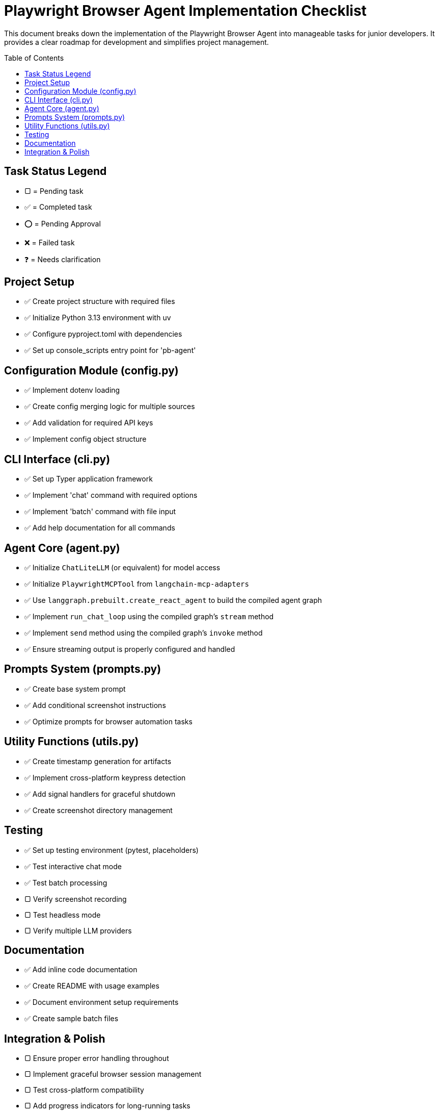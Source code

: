 = Playwright Browser Agent Implementation Checklist
:toc:
:toc-placement!:

This document breaks down the implementation of the Playwright Browser Agent into manageable tasks for junior developers. It provides a clear roadmap for development and simplifies project management.

toc::[]

== Task Status Legend

* [square]#▢# = Pending task
* ✅ = Completed task
* ⭕ = Pending Approval
* ❌ = Failed task
* ❓ = Needs clarification

== Project Setup

* ✅ Create project structure with required files
* ✅ Initialize Python 3.13 environment with uv
* ✅ Configure pyproject.toml with dependencies
* ✅ Set up console_scripts entry point for 'pb-agent'

== Configuration Module (config.py)

* ✅ Implement dotenv loading
* ✅ Create config merging logic for multiple sources
* ✅ Add validation for required API keys
* ✅ Implement config object structure

== CLI Interface (cli.py)

* ✅ Set up Typer application framework
* ✅ Implement 'chat' command with required options
* ✅ Implement 'batch' command with file input
* ✅ Add help documentation for all commands

== Agent Core (agent.py)

* ✅ Initialize `ChatLiteLLM` (or equivalent) for model access
* ✅ Initialize `PlaywrightMCPTool` from `langchain-mcp-adapters`
* ✅ Use `langgraph.prebuilt.create_react_agent` to build the compiled agent graph
* ✅ Implement `run_chat_loop` using the compiled graph's `stream` method
* ✅ Implement `send` method using the compiled graph's `invoke` method
* ✅ Ensure streaming output is properly configured and handled

== Prompts System (prompts.py)

* ✅ Create base system prompt
* ✅ Add conditional screenshot instructions
* ✅ Optimize prompts for browser automation tasks

== Utility Functions (utils.py)

* ✅ Create timestamp generation for artifacts
* ✅ Implement cross-platform keypress detection
* ✅ Add signal handlers for graceful shutdown
* ✅ Create screenshot directory management

== Testing

* ✅ Set up testing environment (pytest, placeholders)
* [square]#✅# Test interactive chat mode
* [square]#✅# Test batch processing
* [square]#▢# Verify screenshot recording
* [square]#▢# Test headless mode
* [square]#▢# Verify multiple LLM providers

== Documentation

* ✅ Add inline code documentation
* ✅ Create README with usage examples
* ✅ Document environment setup requirements
* ✅ Create sample batch files

== Integration & Polish

* [square]#▢# Ensure proper error handling throughout
* [square]#▢# Implement graceful browser session management
* [square]#▢# Test cross-platform compatibility
* [square]#▢# Add progress indicators for long-running tasks